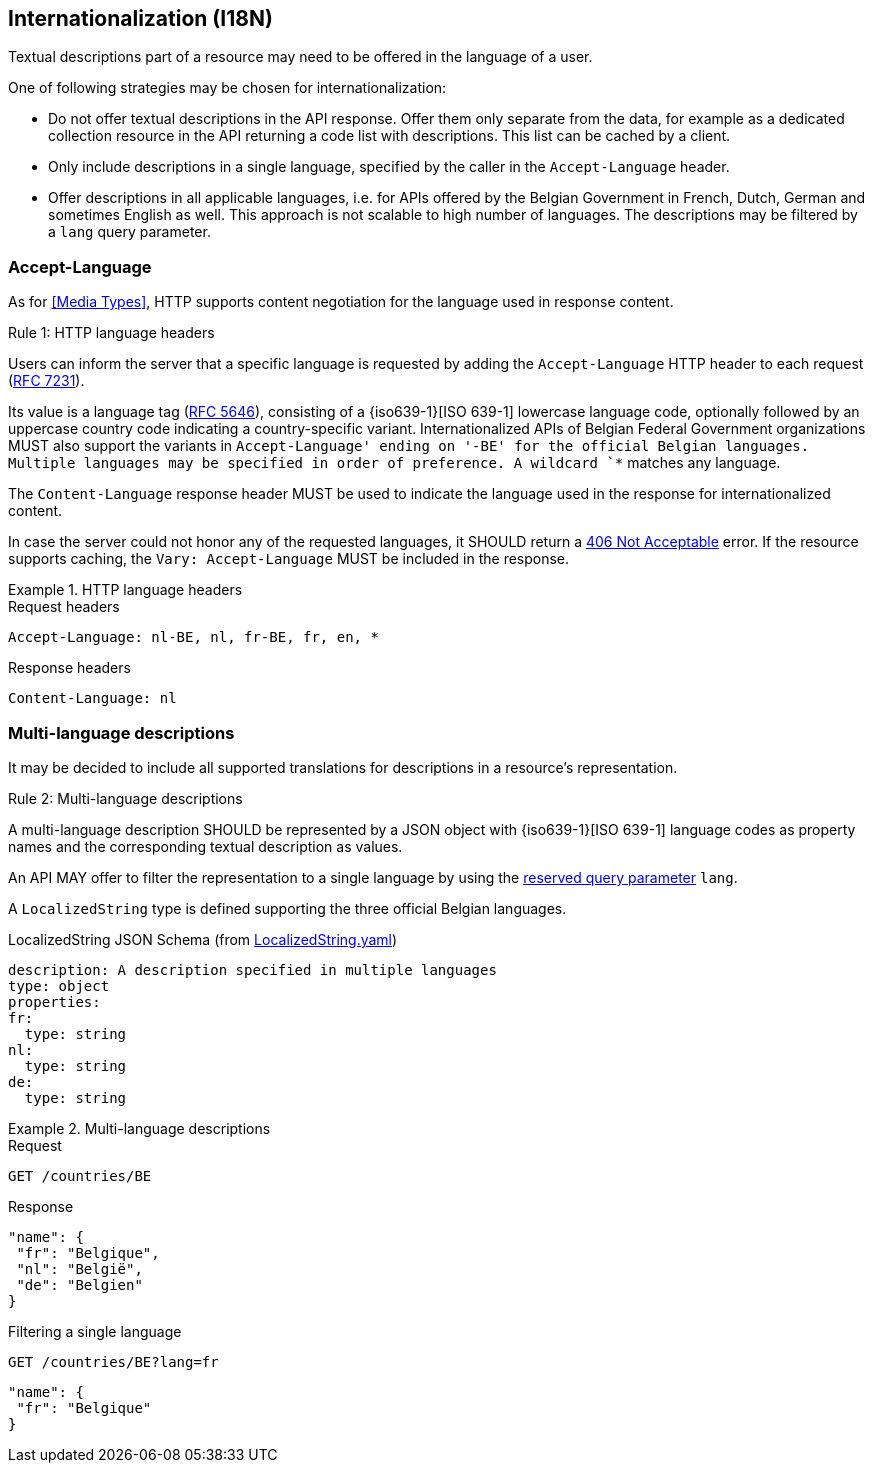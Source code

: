 == Internationalization (I18N) ==

Textual descriptions part of a resource may need to be offered in the language of a user.

One of following strategies may be chosen for internationalization:

* Do not offer textual descriptions in the API response. Offer them only separate from the data, for example as a dedicated collection resource in the API returning a code list with descriptions. This list can be cached by a client.
* Only include descriptions in a single language, specified by the caller in the `Accept-Language` header.
* Offer descriptions in all applicable languages, i.e. for APIs offered by the Belgian Government in French, Dutch, German and sometimes English as well. This approach is not scalable to high number of languages.
  The descriptions may be filtered by a `lang` query parameter.

=== Accept-Language

As for <<Media Types>>, HTTP supports content negotiation for the language used in response content.

[.rule, caption="Rule {counter:rule-number}: "]
.HTTP language headers
====
Users can inform the server that a specific language is requested by adding the `Accept-Language` HTTP header to each request (http://tools.ietf.org/html/rfc7231#section-5.3.5[RFC 7231]).

Its value is a language tag (https://tools.ietf.org/html/rfc5646[RFC 5646]), consisting of a {iso639-1}[ISO 639-1] lowercase language code, optionally followed by an uppercase country code indicating a country-specific variant.
Internationalized APIs of Belgian Federal Government organizations MUST also support the variants in `Accept-Language' ending on '-BE' for the official Belgian languages.
Multiple languages may be specified in order of preference.
A wildcard `*` matches any language.

The `Content-Language` response header MUST be used to indicate the language used in the response for internationalized content.

In case the server could not honor any of the requested languages, it SHOULD return a <<http-406, 406 Not Acceptable>> error.
If the resource supports caching, the `Vary: Accept-Language` MUST be included in the response.
====

.HTTP language headers
====
.Request headers
```
Accept-Language: nl-BE, nl, fr-BE, fr, en, *
```

.Response headers
```
Content-Language: nl
```
====

=== Multi-language descriptions

It may be decided to include all supported translations for descriptions in a resource's representation.

[.rule, caption="Rule {counter:rule-number}: "]
.Multi-language descriptions
====
A multi-language description SHOULD be represented by a JSON object with {iso639-1}[ISO 639-1] language codes as property names and the corresponding textual description as values.

An API MAY offer to filter the representation to a single language by using the <<query-param-lang,reserved query parameter>> `lang`.
====

A `LocalizedString` type is defined supporting the three official Belgian languages.

.LocalizedString JSON Schema (from link:schemas/common/v1/LocalizedString.yaml[LocalizedString.yaml])
```YAML
description: A description specified in multiple languages
type: object
properties:
fr:
  type: string
nl:
  type: string
de:
  type: string
```

.Multi-language descriptions
====
.Request
`GET /countries/BE`

.Response
```json
"name": {
 "fr": "Belgique",
 "nl": "België",
 "de": "Belgien"
}
```

.Filtering a single language
`GET /countries/BE?lang=fr`

```json
"name": {
 "fr": "Belgique"
}
```
====